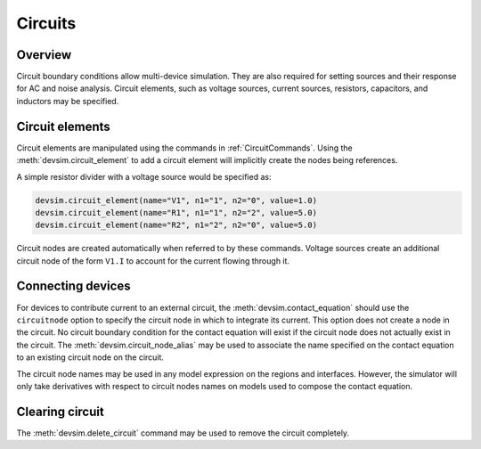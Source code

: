 .. _ch__circuits:

********
Circuits
********

Overview
========

Circuit boundary conditions allow multi-device simulation.  They are also required for setting sources and their response for AC and noise analysis.  Circuit elements, such as voltage sources, current sources, resistors, capacitors, and inductors may be specified.

Circuit elements
================

Circuit elements are manipulated using the commands in :ref:`CircuitCommands`.  Using the :meth:`devsim.circuit_element` to add a circuit element will implicitly create the nodes being references.

A simple resistor divider with a voltage source would be specified as:

.. code-block:: python

  devsim.circuit_element(name="V1", n1="1", n2="0", value=1.0)
  devsim.circuit_element(name="R1", n1="1", n2="2", value=5.0)
  devsim.circuit_element(name="R2", n1="2", n2="0", value=5.0)

Circuit nodes are created automatically when referred to by these commands.  Voltage sources create an additional circuit node of the form ``V1.I`` to account for the current flowing through it.

Connecting devices
==================

For devices to contribute current to an external circuit, the :meth:`devsim.contact_equation` should use the ``circuitnode`` option to specify the circuit node in which to integrate its current.  This option does not create a node in the circuit.  No circuit boundary condition for the contact equation will exist if the circuit node does not actually exist in the circuit.  The :meth:`devsim.circuit_node_alias` may be used to associate the name specified on the contact equation to an existing circuit node on the circuit.

The circuit node names may be used in any model expression on the regions and interfaces.  However, the simulator will only take derivatives with respect to circuit nodes names on models used to compose the contact equation.

Clearing circuit
================

The :meth:`devsim.delete_circuit` command may be used to remove the circuit completely.
